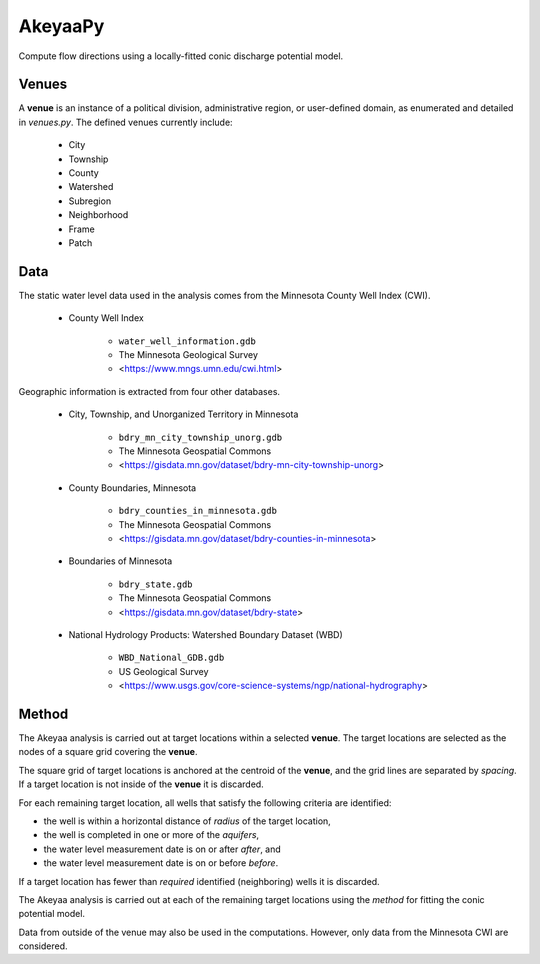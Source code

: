 ========
AkeyaaPy
========

Compute flow directions using a locally-fitted conic discharge potential model.


Venues
------
A **venue** is an instance of a political division, administrative region, or user-defined domain, as enumerated and detailed in `venues.py`. The defined venues
currently include:

    - City
    - Township
    - County
    - Watershed
    - Subregion
    - Neighborhood
    - Frame
    - Patch


Data
----
The static water level data used in the analysis comes from the Minnesota County Well Index (CWI).

    - County Well Index

        - ``water_well_information.gdb``
        - The Minnesota Geological Survey
        - <https://www.mngs.umn.edu/cwi.html>

Geographic information is extracted from four other databases.

    - City, Township, and Unorganized Territory in Minnesota

        - ``bdry_mn_city_township_unorg.gdb``
        - The Minnesota Geospatial Commons
        - <https://gisdata.mn.gov/dataset/bdry-mn-city-township-unorg>

    - County Boundaries, Minnesota

        - ``bdry_counties_in_minnesota.gdb``
        - The Minnesota Geospatial Commons
        - <https://gisdata.mn.gov/dataset/bdry-counties-in-minnesota>

    - Boundaries of Minnesota

        - ``bdry_state.gdb``
        - The Minnesota Geospatial Commons
        - <https://gisdata.mn.gov/dataset/bdry-state>

    - National Hydrology Products: Watershed Boundary Dataset (WBD)

        - ``WBD_National_GDB.gdb``
        - US Geological Survey
        - <https://www.usgs.gov/core-science-systems/ngp/national-hydrography>

Method
------
The Akeyaa analysis is carried out at target locations within a selected **venue**. The target locations are selected as the nodes of a square grid
covering the **venue**.

The square grid of target locations is anchored at the centroid of the **venue**, and the grid lines are separated by `spacing`. If a target
location is not inside of the **venue** it is discarded.

For each remaining target location, all wells that satisfy the following criteria are identified:

- the well is within a horizontal distance of `radius` of the target location,
- the well is completed in one or more of the `aquifers`,
- the water level measurement date is on or after `after`, and
- the water level measurement date is on or before `before`.

If a target location has fewer than `required` identified (neighboring) wells it is discarded.

The Akeyaa analysis is carried out at each of the remaining target locations using the `method` for fitting the conic potential model.

Data from outside of the venue may also be used in the computations. However, only data from the Minnesota CWI are considered.


